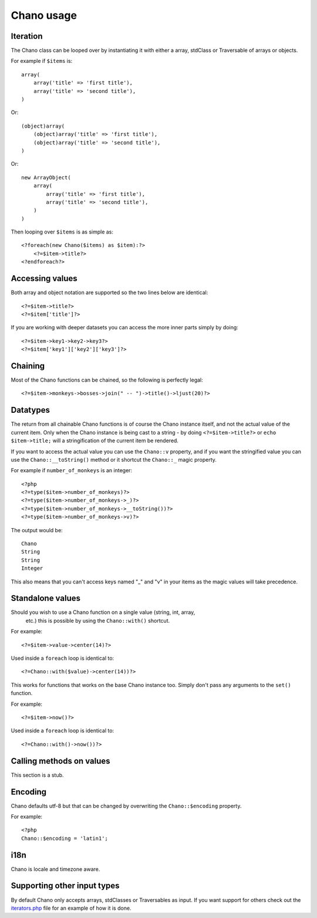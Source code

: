 .. highlight:: php

Chano usage
===========

Iteration
---------

The Chano class can be looped over by instantiating it with either a array,
stdClass or Traversable of arrays or objects.

For example if ``$items`` is::

    array(
        array('title' => 'first title'), 
        array('title' => 'second title'),
    )

Or::

    (object)array(
        (object)array('title' => 'first title'),
        (object)array('title' => 'second title'),
    )

Or::

    new ArrayObject(
        array(
            array('title' => 'first title'),
            array('title' => 'second title'),
        )
    )

Then looping over ``$items`` is as simple as::
    
    <?foreach(new Chano($items) as $item):?>
        <?=$item->title?>
    <?endforeach?> 

Accessing values
----------------

Both array and object notation are supported so the two lines below are
identical::

    <?=$item->title?>
    <?=$item['title']?>

If you are working with deeper datasets you can access the more inner parts
simply by doing::

    <?=$item->key1->key2->key3?>
    <?=$item['key1']['key2']['key3']?>

Chaining
--------

Most of the Chano functions can be chained, so the following is perfectly
legal::

    <?=$item->monkeys->bosses->join(" -- ")->title()->ljust(20)?>

Datatypes
---------

The return from all chainable Chano functions is of course the Chano instance
itself, and not the actual value of the current item. Only when the Chano
instance is being cast to a string - by doing ``<?=$item->title?>`` or
``echo $item->title;`` will a stringification of the current item be rendered.

If you want to access the actual value you can use the ``Chano::v`` property,
and if you want the stringified value you can use the ``Chano::__toString()``
method or it shortcut the ``Chano::_`` magic property.

For example if ``number_of_monkeys`` is an integer::

    <?php
    <?=type($item->number_of_monkeys)?>
    <?=type($item->number_of_monkeys->_)?>
    <?=type($item->number_of_monkeys->__toString())?>
    <?=type($item->number_of_monkeys->v)?>

The output would be::

    Chano
    String
    String
    Integer

This also means that you can't access keys named "_" and "v" in your items as
the magic values will take precedence.

Standalone values
-----------------

Should you wish to use a Chano function on a single value (string, int, array,
 etc.) this is possible by using the ``Chano::with()`` shortcut.

For example::

   <?=$item->value->center(14)?>

Used inside a ``foreach`` loop is identical to::

   <?=Chano::with($value)->center(14))?>

This works for functions that works on the base Chano instance too. Simply
don't pass any arguments to the ``set()`` function.

For example::

   <?=$item->now()?>

Used inside a ``foreach`` loop is identical to::

   <?=Chano::with()->now())?>

Calling methods on values
-------------------------

This section is a stub.

Encoding
--------

Chano defaults utf-8 but that can be changed by overwriting the
``Chano::$encoding`` property.

For example::

    <?php
    Chano::$encoding = 'latin1';

i18n
----

Chano is locale and timezone aware.

Supporting other input types
----------------------------

By default Chano only accepts arrays, stdClasses or Traversables as input. If
you want support for others check out the
`iterators.php <https://github.com/runekaagaard/php-chano/blob/master/chano/lib/iterators.php>`_
file for an example of how it is done.
